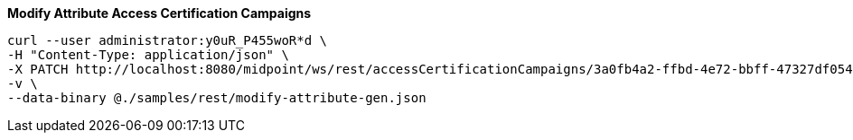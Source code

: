 :page-visibility: hidden
:page-upkeep-status: green

.*Modify Attribute Access Certification Campaigns*
[source,bash]
----
curl --user administrator:y0uR_P455woR*d \
-H "Content-Type: application/json" \
-X PATCH http://localhost:8080/midpoint/ws/rest/accessCertificationCampaigns/3a0fb4a2-ffbd-4e72-bbff-47327df054c4 \
-v \
--data-binary @./samples/rest/modify-attribute-gen.json
----
